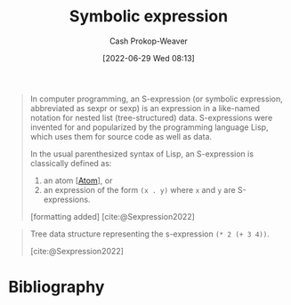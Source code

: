 :PROPERTIES:
:ID:       976fb83d-ae8c-427d-b47e-f0089b4d9ce1
:ROAM_ALIASES: "Symbolic expressions" S-expression Sexp
:LAST_MODIFIED: [2023-11-19 Sun 06:40]
:END:
#+title: Symbolic expression
#+hugo_custom_front_matter: :slug "976fb83d-ae8c-427d-b47e-f0089b4d9ce1"
#+author: Cash Prokop-Weaver
#+date: [2022-06-29 Wed 08:13]
#+filetags: :concept:
#+begin_quote
In computer programming, an S-expression (or symbolic expression, abbreviated as sexpr or sexp) is an expression in a like-named notation for nested list (tree-structured) data. S-expressions were invented for and popularized by the programming language Lisp, which uses them for source code as well as data.

In the usual parenthesized syntax of Lisp, an S-expression is classically defined as:

1. an atom [[[id:b37a4585-be03-43ea-a55c-6a5f84e59c77][Atom]]], or
1. an expression of the form =(x . y)= where =x= and =y= are S-expressions.

[formatting added]
[cite:@Sexpression2022]
#+end_quote

#+begin_quote
Tree data structure representing the s-expression =(* 2 (+ 3 4))=.

[[file:Corrected_S-expression_tree_2.svg.png]]
[cite:@Sexpression2022]
#+end_quote


* Flashcards :noexport:
** AKA ([[id:f6e9082b-3589-448a-9877-b9a2b31d88ba][Lisp]]) :fc:
:PROPERTIES:
:ID:       e94de5ac-89b3-4a09-8776-68c11eeb01e8
:ANKI_NOTE_ID: 1656857151908
:FC_CREATED: 2022-07-03T14:05:51Z
:FC_TYPE:  cloze
:FC_CLOZE_MAX: 3
:FC_CLOZE_TYPE: deletion
:END:
:REVIEW_DATA:
| position | ease | box | interval | due                  |
|----------+------+-----+----------+----------------------|
|        0 | 2.95 |   7 |   408.82 | 2024-06-20T12:49:28Z |
|        1 | 2.50 |   7 |   243.38 | 2023-12-30T03:52:01Z |
|        2 | 2.50 |   8 |   503.69 | 2025-04-06T07:13:08Z |
:END:

- {{[[id:976fb83d-ae8c-427d-b47e-f0089b4d9ce1][Symbolic expression]]}@0}
- {{[[id:976fb83d-ae8c-427d-b47e-f0089b4d9ce1][Sexp]]}@1}
- {{[[id:976fb83d-ae8c-427d-b47e-f0089b4d9ce1][S-expression]]}@2}

*** Source
[cite:@Sexpression2022]


** Definition ([[id:f6e9082b-3589-448a-9877-b9a2b31d88ba][Lisp]]) :fc:
:PROPERTIES:
:ID:       04780a1c-3fb6-4a82-9492-16b581e0b63d
:ANKI_NOTE_ID: 1656857152958
:FC_CREATED: 2022-07-03T14:05:52Z
:FC_TYPE:  double
:END:
:REVIEW_DATA:
| position | ease | box | interval | due                  |
|----------+------+-----+----------+----------------------|
| back     | 2.35 |   8 |   432.40 | 2024-12-15T16:25:21Z |
| front    | 2.20 |   8 |   526.38 | 2025-02-12T03:12:57Z |
:END:

[[id:976fb83d-ae8c-427d-b47e-f0089b4d9ce1][Symbolic expression]]

*** Back
Either an [[id:b37a4585-be03-43ea-a55c-6a5f84e59c77][Atom]] or an expression of the form =(x . y)= where =x= and =y= are also [...].

*** Source
[cite:@Sexpression2022]
* Bibliography
#+print_bibliography:
